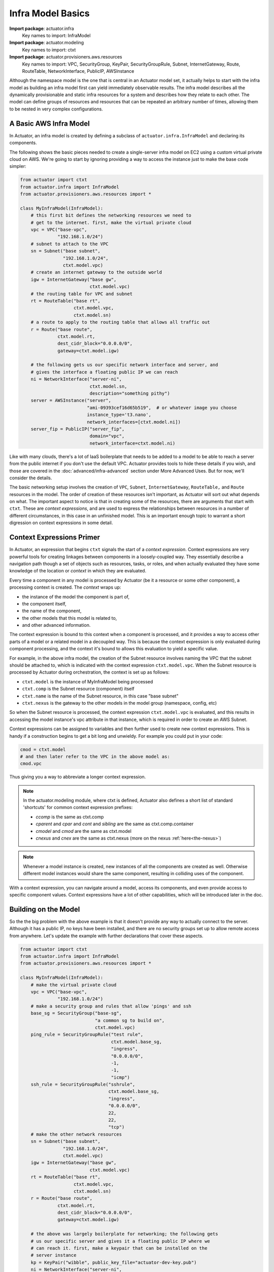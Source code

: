 ************************
Infra Model Basics
************************

**Import package**: actuator.infra
    Key names to import: InfraModel

**Import package**: actuator.modeling
    Key names to import: ctxt

**Import package**: actuator.provisioners.aws.resources
    Key names to import: VPC, SecurityGroup, KeyPair, SecurityGroupRule, Subnet, InternetGateway, Route, RouteTable,
    NetworkInterface, PublicIP, AWSInstance

Although the namespace model is the one that is central in an
Actuator model set, it actually helps to start with the infra model as building an infra model first can yield
immediately observable results. The infra model describes all the dynamically
provisionable and static infra resources for a system and describes how they relate to each
other. The model can define groups of resources and resources that can
be repeated an arbitrary number of times, allowing them to be nested in
very complex configurations.

=======================
A Basic AWS Infra Model
=======================

In Actuator, an infra model is created by defining a subclass of ``actuator.infra.InfraModel`` and declaring its
components.

The following shows the basic pieces needed to create a single-server infra model on EC2 using a custom virtual private
cloud on AWS. We're going to start by ignoring providing a way to access the instance just to make the base code
simpler:

.. code:: python

    from actuator import ctxt
    from actuator.infra import InfraModel
    from actuator.provisioners.aws.resources import *

    class MyInfraModel(InfraModel):
        # this first bit defines the networking resources we need to
        # get to the internet. first, make the virtual private cloud
        vpc = VPC("base-vpc",
                  "192.168.1.0/24")
        # subnet to attach to the VPC
        sn = Subnet("base subnet",
                    "192.168.1.0/24",
                    ctxt.model.vpc)
        # create an internet gateway to the outside world
        igw = InternetGateway("base gw",
                              ctxt.model.vpc)
        # the routing table for VPC and subnet
        rt = RouteTable("base rt",
                        ctxt.model.vpc,
                        ctxt.model.sn)
        # a route to apply to the routing table that allows all traffic out
        r = Route("base route",
                  ctxt.model.rt,
                  dest_cidr_block="0.0.0.0/0",
                  gateway=ctxt.model.igw)

        # the following gets us our specific network interface and server, and
        # gives the interface a floating public IP we can reach
        ni = NetworkInterface("server-ni",
                              ctxt.model.sn,
                              description="something pithy")
        server = AWSInstance("server",
                             "ami-09393cef16d65b519",  # or whatever image you choose
                             instance_type='t3.nano',
                             network_interfaces=[ctxt.model.ni])
        server_fip = PublicIP("server_fip",
                              domain="vpc",
                              network_interface=ctxt.model.ni)

Like with many clouds, there's a lot of IaaS boilerplate that needs to be added to a model to be able to reach a
server from the public internet if you don't use the default VPC. Actuator provides tools to hide these details if you
wish, and those are covered
in the :doc:`advanced/infra-advanced` section under More Advanced Uses. But for now, we'll consider the details.

The basic networking setup involves the creation of ``VPC``, ``Subnet``, ``InternetGateway``, ``RouteTable,``
and ``Route`` resources
in the model. The order of creation of these resources isn't important, as Actuator will sort out what depends on
what. The important aspect to notice is that in creating some of the resources, there are arguments that start
with ``ctxt``. These are `context expressions`, and are used to express the relationships between resources in a
number of different circumstances, in this case in an unfinished model. This is an important enough topic to
warrant a short digression on context expressions in some detail.

==========================
Context Expressions Primer
==========================

In Actuator, an expression that begins ``ctxt`` signals the start of a `context expression`. Context expressions are
very powerful tools for creating linkages between components in a loosely-coupled way. They essentially describe a
navigation path though a set of objects such as resources, tasks, or roles, and when actually evaluated they have
some knowledge of the location or `context` in which they are evaluated.

Every time a component in any model is processed by Actuator (be it a resource or some other
component), a processing context is created. The *context* wraps up:

-  the instance of the model the component is part of,
-  the component itself,
-  the name of the component,
-  the other models that this model is related to,
-  and other advanced information.

The context expression is bound to this context when a component is processed, and it provides a way to access other
parts of a model or a related model in a decoupled way. This is because the context expression is only evaluated during
component processing, and the context it's bound to allows this evaluation to yield a specific value.

For example, in the above infra model, the creation of the Subnet resource involves naming the VPC that the
subnet should be attached to, which is indicated with the context expression ``ctxt.model.vpc``. When the Subnet
resource is processed by Actuator during orchestration, the context is set up as follows:

- ``ctxt.model`` is the instance of MyInfraModel being processed
- ``ctxt.comp`` is the Subnet resource (component) itself
- ``ctxt.name`` is the name of the Subnet resource, in this case "base subnet"
- ``ctxt.nexus`` is the gateway to the other models in the model group (namespace, config, etc)

So when the Subnet resource is processed, the context expression ``ctxt.model.vpc`` is evaluated, and this results in
accessing the model instance's vpc attribute in that instance, which is required in order to create an AWS Subnet.

Context expressions can be assigned to variables and then further used to create new context expressions. This is handy
if a construction begins to get a bit long and unwieldy. For example you could put in your code:

.. code:: python

    cmod = ctxt.model
    # and then later refer to the VPC in the above model as:
    cmod.vpc

Thus giving you a way to abbreviate a longer context expression.

.. note::
    In the actuator.modeling module, where ctxt is defined, Actuator also defines a short list of standard
    'shortcuts' for common context expression prefixes:

    -  *ccomp* is the same as ctxt.comp
    -  *cparent* and *cpar* and *cont* and *sibling* are the same as ctxt.comp.container
    -  *cmodel* and *cmod* are the same as ctxt.model
    -  *cnexus* and *cnex* are the same as ctxt.nexus (more on the nexus :ref:`here<the-nexus>`)

.. note::
    Whenever a model instance is created, new instances of all the components are created as well. Otherwise different
    model instances would share the same component, resulting in colliding uses of the component.

With a context expression, you can navigate around a model, access its components, and even provide access to specific
component values. Context expressions have a lot of other capabilities, which will be introduced later in the doc.

=====================
Building on the Model
=====================

So the the big problem with the above example is that it doesn't provide any way to actually connect to the server.
Although it has a public IP, no keys have been installed, and there are no security groups set up to allow remote
access from anywhere. Let's update the example with further declarations that cover these aspects.

.. code:: python

    from actuator import ctxt
    from actuator.infra import InfraModel
    from actuator.provisioners.aws.resources import *

    class MyInfraModel(InfraModel):
        # make the virtual private cloud
        vpc = VPC("base-vpc",
                  "192.168.1.0/24")
        # make a security group and rules that allow 'pings' and ssh
        base_sg = SecurityGroup("base-sg",
                                "a common sg to build on",
                                ctxt.model.vpc)
        ping_rule = SecurityGroupRule("test rule",
                                      ctxt.model.base_sg,
                                      "ingress",
                                      "0.0.0.0/0",
                                      -1,
                                      -1,
                                      "icmp")
        ssh_rule = SecurityGroupRule("sshrule",
                                     ctxt.model.base_sg,
                                     "ingress",
                                     "0.0.0.0/0",
                                     22,
                                     22,
                                     "tcp")
        # make the other network resources
        sn = Subnet("base subnet",
                    "192.168.1.0/24",
                    ctxt.model.vpc)
        igw = InternetGateway("base gw",
                              ctxt.model.vpc)
        rt = RouteTable("base rt",
                        ctxt.model.vpc,
                        ctxt.model.sn)
        r = Route("base route",
                  ctxt.model.rt,
                  dest_cidr_block="0.0.0.0/0",
                  gateway=ctxt.model.igw)

        # the above was largely boilerplate for networking; the following gets
        # us our specific server and gives it a floating public IP where we
        # can reach it. first, make a keypair that can be installed on the
        # server instance
        kp = KeyPair("wibble", public_key_file="actuator-dev-key.pub")
        ni = NetworkInterface("server-ni",
                              ctxt.model.sn,
                              description="something pithy",
                              sec_groups=[ctxt.model.base_sg])  # add the security group to the interface
        server = AWSInstance("server",
                             "ami-09393cef16d65b519",  # or whatever image you choose
                             instance_type='t3.nano',
                             key_pair=ctxt.model.kp,   # install the keypair here
                             network_interfaces=[ctxt.model.ni])
        server_fip = PublicIP("server_fip",
                              domain="vpc",
                              network_interface=ctxt.model.ni)

The above version of the model added KeyPair (kp), SecurityGroup (base_sg) and SecurityGroupRule (ssh_rule,
ping_rule) components to the model.

.. note::
    The public part of the key-pair specified in the KeyPair component's creation was made with ssh-keygen. Actuator
    comes with a keypair you can use for experimentation, actuator-dev-key(.pub), but your own keypair should be
    generated for development and production uses. Keypairs should not have a password to use; Actuator currently
    doesn't support password protected keys.

.. note::
    On Linux, Actuator currently requires ssh access via either password or keypair in order for config models to
    put content on hosts. So a security group rule that allows ssh from a known location is required.

=============
Trying it out
=============

Using the orchestrator we built in :doc:`orch-basic`, we can create an instance of the server in AWS. If you put the
above model code into a Python module my_models.py, you can then run the code and see your instance get built on AWS,
and also have Actuator tear the instance down.

